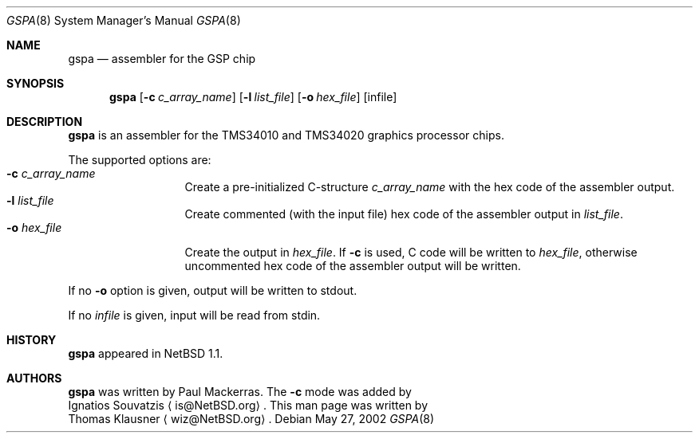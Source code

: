 .\" $NetBSD: gspa.8,v 1.3 2003/11/12 13:33:24 grant Exp $
.\"
.\" Copyright (c) 2002 The NetBSD Foundation, Inc.
.\" All rights reserved.
.\"
.\" Redistribution and use in source and binary forms, with or without
.\" modification, are permitted provided that the following conditions
.\" are met:
.\" 1. Redistributions of source code must retain the above copyright
.\"    notice, this list of conditions and the following disclaimer.
.\" 2. Redistributions in binary form must reproduce the above copyright
.\"    notice, this list of conditions and the following disclaimer in the
.\"    documentation and/or other materials provided with the distribution.
.\"
.\" THIS SOFTWARE IS PROVIDED BY THE NETBSD FOUNDATION, INC. AND CONTRIBUTORS
.\" ``AS IS'' AND ANY EXPRESS OR IMPLIED WARRANTIES, INCLUDING, BUT NOT LIMITED
.\" TO, THE IMPLIED WARRANTIES OF MERCHANTABILITY AND FITNESS FOR A PARTICULAR
.\" PURPOSE ARE DISCLAIMED.  IN NO EVENT SHALL THE FOUNDATION OR CONTRIBUTORS
.\" BE LIABLE FOR ANY DIRECT, INDIRECT, INCIDENTAL, SPECIAL, EXEMPLARY, OR
.\" CONSEQUENTIAL DAMAGES (INCLUDING, BUT NOT LIMITED TO, PROCUREMENT OF
.\" SUBSTITUTE GOODS OR SERVICES; LOSS OF USE, DATA, OR PROFITS; OR BUSINESS
.\" INTERRUPTION) HOWEVER CAUSED AND ON ANY THEORY OF LIABILITY, WHETHER IN
.\" CONTRACT, STRICT LIABILITY, OR TORT (INCLUDING NEGLIGENCE OR OTHERWISE)
.\" ARISING IN ANY WAY OUT OF THE USE OF THIS SOFTWARE, EVEN IF ADVISED OF THE
.\" POSSIBILITY OF SUCH DAMAGE.
.\"
.Dd May 27, 2002
.Dt GSPA 8
.Os
.Sh NAME
.Nm gspa
.Nd assembler for the GSP chip
.Sh SYNOPSIS
.Nm
.Op Fl c Ar c_array_name
.Op Fl l Ar list_file
.Op Fl o Ar hex_file
.Op infile
.Sh DESCRIPTION
.Nm
is an assembler for the TMS34010 and TMS34020 graphics processor
chips.
.Pp
The supported options are:
.Bl -tag -width xxxlistname -compact
.It Fl c Ar c_array_name
Create a pre-initialized C-structure
.Ar c_array_name
with the hex code of the assembler output.
.It Fl l Ar list_file
Create commented (with the input file) hex code of the assembler
output in
.Ar list_file .
.It Fl o Ar hex_file
Create the output in
.Ar hex_file .
If
.Fl c
is used, C code will be written to
.Ar hex_file ,
otherwise uncommented hex code of the assembler output will be
written.
.El
.Pp
If no
.Fl o
option is given, output will be written to stdout.
.Pp
If no
.Ar infile
is given, input will be read from stdin.
.Sh HISTORY
.Nm
appeared in
.Nx 1.1 .
.Sh AUTHORS
.Nm
was written by
.An Paul Mackerras .
The
.Fl c
mode was added by
.An Ignatios Souvatzis
.Aq is@NetBSD.org .
This man page was written by
.An Thomas Klausner
.Aq wiz@NetBSD.org .
